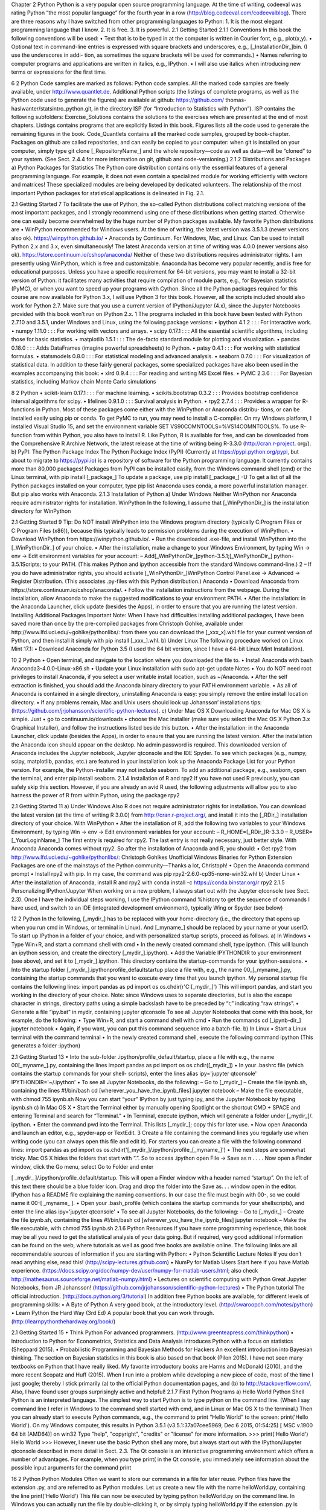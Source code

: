 Chapter 2
Python
Python is a very popular open source programming language. At the time of writing,
codeeval was rating Python “the most popular language” for the fourth year in a
row (http://blog.codeeval.com/codeevalblog). There are three reasons why I have
switched from other programming languages to Python:
1. It is the most elegant programming language that I know.
2. It is free.
3. It is powerful.
2.1 Getting Started
2.1.1 Conventions
In this book the following conventions will be used:
• Text that is to be typed in at the computer is written in Courier font, e.g.,
plot(x,y).
• Optional text in command-line entries is expressed with square brackets and
underscores, e.g., [_InstallationDir_]\bin. (I use the underscores in addi-
tion, as sometimes the square brackets will be used for commands.)
• Names referring to computer programs and applications are written in italics,
e.g., IPython.
• I will also use italics when introducing new terms or expressions for the first
time.

6 2 Python
Code samples are marked as follows:
Python code samples.
All the marked code samples are freely available, under http://www.quantlet.de.
Additional Python scripts (the listings of complete programs, as well as the
Python code used to generate the figures) are available at github: https://github.com/
thomas-haslwanter/statsintro_python.git, in the directory ISP (for “Introduction to
Statistics with Python”). ISP contains the following subfolders:
Exercise_Solutions contains the solutions to the exercises which are presented at
the end of most chapters.
Listings contains programs that are explicitly listed in this book.
Figures lists all the code used to generate the remaining figures in the book.
Code_Quantlets contains all the marked code samples, grouped by book-chapter.
Packages on github are called repositories, and can easily be copied to your
computer: when git is installed on your computer, simply type
git clone [_RepositoryName_]
and the whole repository—code as well as data—will be “cloned” to your system.
(See Sect. 2.4.4 for more information on git, github and code-versioning.)
2.1.2 Distributions and Packages
a) Python Packages for Statistics
The Python core distribution contains only the essential features of a general
programming language. For example, it does not even contain a specialized module
for working efficiently with vectors and matrices! These specialized modules are
being developed by dedicated volunteers. The relationship of the most important
Python packages for statistical applications is delineated in Fig. 2.1.

2.1 Getting Started 7
To facilitate the use of Python, the so-called Python distributions collect
matching versions of the most important packages, and I strongly recommend using
one of these distributions when getting started. Otherwise one can easily become
overwhelmed by the huge number of Python packages available. My favorite Python
distributions are
• WinPython recommended for Windows users. At the time of writing, the latest
version was 3.5.1.3 (newer versions also ok).
https://winpython.github.io/
• Anaconda by Continuum. For Windows, Mac, and Linux. Can be used to install
Python 2.x and 3.x, even simultaneously! The latest Anaconda version at time of
writing was 4.0.0 (newer versions also ok).
https://store.continuum.io/cshop/anaconda/
Neither of these two distributions requires administrator rights. I am presently
using WinPython, which is free and customizable. Anaconda has become very
popular recently, and is free for educational purposes.
Unless you have a specific requirement for 64-bit versions, you may want
to install a 32-bit version of Python: it facilitates many activities that require
compilation of module parts, e.g., for Bayesian statistics (PyMC), or when you want
to speed up your programs with Cython. Since all the Python packages required for
this course are now available for Python 3.x, I will use Python 3 for this book.
However, all the scripts included should also work for Python 2.7. Make sure that
you use a current version of IPython/Jupyter (4.x), since the Jupyter Notebooks
provided with this book won’t run on IPython 2.x. 1
The programs included in this book have been tested with Python 2.7.10 and
3.5.1, under Windows and Linux, using the following package versions:
• ipython 4.1.2 : : : For interactive work.
• numpy 1.11.0 : : : For working with vectors and arrays.
• scipy 0.17.1 : : : All the essential scientific algorithms, including those for basic
statistics.
• matplotlib 1.5.1 : : : The de-facto standard module for plotting and visualization.
• pandas 0.18.0 : : : Adds DataFrames (imagine powerful spreadsheets) to Python.
• patsy 0.4.1 : : : For working with statistical formulas.
• statsmodels 0.8.0 : : : For statistical modeling and advanced analysis.
• seaborn 0.7.0 : : : For visualization of statistical data.
In addition to these fairly general packages, some specialized packages have also
been used in the examples accompanying this book:
• xlrd 0.9.4 : : : For reading and writing MS Excel files.
• PyMC 2.3.6 : : : For Bayesian statistics, including Markov chain Monte Carlo
simulations

8 2 Python
• scikit-learn 0.17.1 : : : For machine learning.
• scikits.bootstrap 0.3.2 : : : Provides bootstrap confidence interval algorithms for
scipy.
• lifelines 0.9.1.0 : : : Survival analysis in Python.
• rpy2 2.7.4 : : : Provides a wrapper for R-functions in Python.
Most of these packages come either with the WinPython or Anaconda distribu-
tions, or can be installed easily using pip or conda. To get PyMC to run, you may
need to install a C-compiler. On my Windows platform, I installed Visual Studio 15,
and set the environment variable SET VS90COMNTOOLS=%VS14COMNTOOLS%.
To use R-function from within Python, you also have to install R. Like Python,
R is available for free, and can be downloaded from the Comprehensive R Archive
Network, the latest release at the time of writing being R-3.3.0 (http://cran.r-project.
org/).
b) PyPI: The Python Package Index
The Python Package Index (PyPI) (Currently at https://pypi.python.org/pypi, but
about to migrate to https://pypi.io) is a repository of software for the Python
programming language. It currently contains more than 80,000 packages!
Packages from PyPI can be installed easily, from the Windows command shell
(cmd) or the Linux terminal, with
pip install [_package_]
To update a package, use
pip install [_package_] -U
To get a list of all the Python packages installed on your computer, type
pip list
Anaconda uses conda, a more powerful installation manager. But pip also works
with Anaconda.
2.1.3 Installation of Python
a) Under Windows
Neither WinPython nor Anaconda require administrator rights for installation.
WinPython
In the following, I assume that [_WinPythonDir_] is the installation directory for
WinPython

2.1 Getting Started 9
Tip: Do NOT install WinPython into the Windows program directory (typically
C:\Program Files or C:\Program Files (x86)), because this typically leads to
permission problems during the execution of WinPython.
• Download WinPython from https://winpython.github.io/.
• Run the downloaded .exe-file, and install WinPython into the
[_WinPythonDir_] of your choice.
• After the installation, make a change to your Windows Environment,
by typing Win -> env -> Edit environment variables for your
account:
– Add[_WinPythonDir_]\python-3.5.1;[_WinPythonDir_]
\python-3.5.1\Scripts\; to your PATH. (This makes Python and ipython
accessible from the standard Windows command-line.) 2
– If you do have administrator rights, you should activate
[_WinPythonDir_]\WinPython Control Panel.exe ->
Advanced -> Register Distribution.
(This associates .py-files with this Python distribution.)
Anaconda
• Download Anaconda from https://store.continuum.io/cshop/anaconda/.
• Follow the installation instructions from the webpage. During the installation,
allow Anaconda to make the suggested modifications to your environment PATH.
• After the installation: in the Anaconda Launcher, click update (besides the
Apps), in order to ensure that you are running the latest version.
Installing Additional Packages
Important Note: When I have had difficulties installing additional packages, I
have been saved more than once by the pre-compiled packages from Christoph
Gohlke, available under http://www.lfd.uci.edu/~gohlke/pythonlibs/: from there you
can download the [_xxx_x].whl file for your current version of Python, and then
install it simply with pip install [_xxx_].whl.
b) Under Linux
The following procedure worked on Linux Mint 17.1:
• Download Anaconda for Python 3.5 (I used the 64 bit version, since I have a
64-bit Linux Mint Installation).

10 2 Python
• Open terminal, and navigate to the location where you downloaded the file to.
• Install Anaconda with bash Anaconda3-4.0.0-Linux-x86.sh
• Update your Linux installation with sudo apt-get update
Notes
• You do NOT need root privileges to install Anaconda, if you select a user writable
install location, such as ~/Anaconda.
• After the self extraction is finished, you should add the Anaconda binary
directory to your PATH environment variable.
• As all of Anaconda is contained in a single directory, uninstalling Anaconda is
easy: you simply remove the entire install location directory.
• If any problems remain, Mac and Unix users should look up Johansson’
installations tips:
(https://github.com/jrjohansson/scientific-python-lectures).
c) Under Mac OS X
Downloading Anaconda for Mac OS X is simple. Just
• go to continuum.io/downloads
• choose the Mac installer (make sure you select the Mac OS X Python 3.x
Graphical Installer), and follow the instructions listed beside this button.
• After the installation: in the Anaconda Launcher, click update (besides the
Apps), in order to ensure that you are running the latest version.
After the installation the Anaconda icon should appear on the desktop. No admin
password is required. This downloaded version of Anaconda includes the Jupyter
notebook, Jupyter qtconsole and the IDE Spyder.
To see which packages (e.g., numpy, scipy, matplotlib, pandas, etc.) are featured
in your installation look up the Anaconda Package List for your Python version.
For example, the Python-installer may not include seaborn. To add an additional
package, e.g., seaborn, open the terminal, and enter pip install seaborn.
2.1.4 Installation of R and rpy2
If you have not used R previously, you can safely skip this section. However, if you
are already an avid R used, the following adjustments will allow you to also harness
the power of R from within Python, using the package rpy2

2.1 Getting Started 11
a) Under Windows
Also R does not require administrator rights for installation. You can download the
latest version (at the time of writing R 3.0.0) from http://cran.r-project.org/, and
install it into the [_RDir_] installation directory of your choice.
With WinPython
• After the installation of R, add the following two variables to your Windows
Environment, by typing
Win -> env -> Edit environment variables for your account:
– R_HOME=[_RDir_]\R-3.3.0
– R_USER=[_YourLoginName_]
The first entry is required for rpy2. The last entry is not really necessary, just
better style.
With Anaconda
Anaconda comes without rpy2. So after the installation of Anaconda and R, you
should:
• Get rpy2 from http://www.lfd.uci.edu/~gohlke/pythonlibs/: Christoph Gohlkes
Unofficial Windows Binaries for Python Extension Packages are one of the
mainstays of the Python community—Thanks a lot, Christoph!
• Open the Anaconda command prompt
• Install rpy2 with pip. In my case, the command was
pip rpy2-2.6.0-cp35-none-win32.whl
b) Under Linux
• After the installation of Anaconda, install R and rpy2 with
conda install -c https://conda.binstar.org/r rpy2
2.1.5 Personalizing IPython/Jupyter
When working on a new problem, I always start out with the Jupyter qtconsole (see
Sect. 2.3). Once I have the individual steps working, I use the IPython command
%history to get the sequence of commands I have used, and switch to an IDE
(integrated development environment), typically Wing or Spyder (see below)

12 2 Python
In the following, [_mydir_] has to be replaced with your home-directory (i.e.,
the directory that opens up when you run cmd in Windows, or terminal in Linux).
And [_myname_] should be replaced by your name or your userID.
To start up IPython in a folder of your choice, and with personalized startup
scripts, proceed as follows.
a) In Windows
• Type Win+R, and start a command shell with cmd
• In the newly created command shell, type ipython. (This will launch an ipython
session, and create the directory [_mydir_]\.ipython).
• Add the Variable IPYTHONDIR to your environment (see above), and set it to
[_mydir_]\.ipython. This directory contains the startup-commands for your
ipython-sessions.
• Into the startup folder [_mydir_].ipython\profile_default\startup
place a file with, e.g., the name 00_[_myname_].py, containing the startup
commands that you want to execute every time that you launch ipython. My
personal startup file contains the following lines:
import pandas as pd
import os
os.chdir(r'C:\[_mydir_]')
This will import pandas, and start you working in the directory of your choice.
Note: since Windows uses \ to separate directories, but \ is also the escape
character in strings, directory paths using a simple backslash have to be preceded
by “r,” indicating “raw strings”.
• Generate a file “ipy.bat” in mydir, containing
jupyter qtconsole
To see all Jupyter Notebooks that come with this book, for example, do the
following:
• Type Win+R, and start a command shell with cmd
• Run the commands
cd [_ipynb-dir_]
jupyter notebook
• Again, if you want, you can put this command sequence into a batch-file.
b) In Linux
• Start a Linux terminal with the command terminal
• In the newly created command shell, execute the following command
ipython
(This generates a folder :ipython)

2.1 Getting Started 13
• Into the sub-folder .ipython/profile_default/startup, place a file with
e.g., the name 00[_myname_].py, containing the lines
import pandas as pd
import os
os.chdir([_mydir_])
• In your .bashrc file (which contains the startup commands for your shell-
scripts), enter the lines
alias ipy='jupyter qtconsole'
IPYTHONDIR='~/.ipython'
• To see all Jupyter Notebooks, do the following:
– Go to [_mydir_]
– Create the file ipynb.sh, containing the lines
#!/bin/bash
cd [wherever_you_have_the_ipynb_files]
jupyter notebook
– Make the file executable, with chmod 755 ipynb.sh
Now you can start “your” IPython by just typing ipy, and the Jupyter Notebook
by typing ipynb.sh
c) In Mac OS X
• Start the Terminal either by manually opening Spotlight or the shortcut
CMD + SPACE and entering Terminal and search for “Terminal.”
• In Terminal, execute ipython, which will generate a folder under [_mydir_]/.
ipython.
• Enter the command pwd into the Terminal. This lists [_mydir_]; copy this for
later use.
• Now open Anaconda and launch an editor, e.g., spyder-app or TextEdit. 3
Create a file containing the command lines you regularly use when writing code
(you can always open this file and edit it). For starters you can create a file with
the following command lines:
import pandas as pd
import os
os.chdir('[_mydir_]/.ipython/profile_[_myname_]')
• The next steps are somewhat tricky. Mac OS X hides the folders that start with
“.”. So to access .ipython open File -> Save as n . . . . Now open a Finder
window, click the Go menu, select Go to Folder and enter

[ _mydir_ ]/.ipython/profile_default/startup. This will open a Finder
window with a header named “startup”. On the left of this text there should be
a blue folder icon. Drag and drop the folder into the Save as. . . window open
in the editor. IPython has a README file explaining the naming conventions. In
our case the file must begin with 00-, so we could name it 00-[ _myname_ ].
• Open your .bash_profile (which contains the startup commands for your
shellscripts), and enter the line
alias ipy='jupyter qtconsole'
• To see all Jupyter Notebooks, do the following:
– Go to [_mydir_]
– Create the file ipynb.sh, containing the lines
#!/bin/bash
cd [wherever_you_have_the_ipynb_files]
jupyter notebook
– Make the file executable, with chmod 755 ipynb.sh
2.1.6 Python Resources
If you have some programming experience, this book may be all you need to get
the statistical analysis of your data going. But if required, very good additional
information can be found on the web, where tutorials as well as good free books are
available online. The following links are all recommendable sources of information
if you are starting with Python:
• Python Scientific Lecture Notes If you don’t read anything else, read this!
(http://scipy-lectures.github.com)
• NumPy for Matlab Users Start here if you have Matlab experience.
(https://docs.scipy.org/doc/numpy-dev/user/numpy-for-matlab-users.html; also
check http://mathesaurus.sourceforge.net/matlab-numpy.html)
• Lectures on scientific computing with Python Great Jupyter Notebooks, from JR
Johansson!
(https://github.com/jrjohansson/scientific-python-lectures)
• The Python tutorial The official introduction.
(http://docs.python.org/3/tutorial)
In addition free Python books are available, for different levels of programming
skills:
• A Byte of Python A very good book, at the introductory level.
(http://swaroopch.com/notes/python)
• Learn Python the Hard Way (3rd Ed) A popular book that you can work through.
(http://learnpythonthehardway.org/book/)

2.1 Getting Started 15
• Think Python For advanced programmers.
(http://www.greenteapress.com/thinkpython)
• Introduction to Python for Econometrics, Statistics and Data Analysis Introduces
Python with a focus on statistics (Sheppard 2015).
• Probabilistic Programming and Bayesian Methods for Hackers An excellent
introduction into Bayesian thinking. The section on Bayesian statistics in this
book is also based on that book (Pilon 2015).
I have not seen many textbooks on Python that I have really liked. My favorite
introductory books are Harms and McDonald (2010), and the more recent Scopatz
and Huff (2015).
When I run into a problem while developing a new piece of code, most
of the time I just google; thereby I stick primarily (a) to the official Python
documentation pages, and (b) to http://stackoverflow.com/. Also, I have found user
groups surprisingly active and helpful!
2.1.7 First Python Programs
a) Hello World
Python Shell
Python is an interpreted language. The simplest way to start Python is to type
python on the command line. (When I say command line I refer in Windows to
the command shell started with cmd, and in Linux or Mac OS X to the terminal.)
Then you can already start to execute Python commands, e.g., the command to print
“Hello World” to the screen: print('Hello World'). On my Windows computer,
this results in
Python 3.5.1 (v3.5.1:37a07cee5969, Dec 6 2015, 01:54:25) [
MSC v.1900 64 bit (AMD64)] on win32
Type "help", "copyright", "credits" or "license" for more
information.
>>> print('Hello World')
Hello World
>>>
However, I never use the basic Python shell any more, but always start out with
the IPython/Jupyter qtconsole described in more detail in Sect. 2.3. The Qt console
is an interactive programming environment which offers a number of advantages.
For example, when you type print( in the Qt console, you immediately see
information about the possible input arguments for the command print

16 2 Python
Python Modules
Often we want to store our commands in a file for later reuse. Python files have the
extension .py, and are referred to as Python modules. Let us create a new file with
the name helloWorld.py, containing the line
print('Hello World')
This file can now be executed by typing python helloWorld.py on the
command line.
In Windows you can actually run the file by double-clicking it, or by simply
typing helloWorld.py if the extension .py is associated with the Python program
installed on your computer. In Linux and Mac OS X the procedure is slightly more
involved. There, the file needs to contain an additional first line specifying the path
to the Python installation.
#! \usr\bin\python
print('Hello World')
On these two systems, you also have to make the file executable, by typing
chmod +x helloWorld.py, before you can run it with helloWorld.py.
b) SquareMe
To increase the level of complexity, let us write a Python module which prints out
the square of the numbers from zero to five. We call the file squareMe.py, and it
contains the following lines
Listing 2.1 squareMe.py
1 # This file shows the square of the numbers from 0 to 5.
2
3 def squared(x):
4 return x**2
5
6 for ii in range(6):
7 print(ii, squared(ii))
8
9 print('Done')

2.2 Python Data Structures 17
Let me explain what happens in this file, line-by-line:
1 The first line starts with “#”, indicating a comment-line.
3–4 These two lines define the function squared, which takes the variable x as
input, and returns the square (x**2) of this variable.
Note: The range of the function is defined by the indentation! This is a
feature loved by many Python programmers, but often found confusing by
newcomers. Here the last indented line is line 4, which ends the function
definition.
6–7 Here the program loops over the first 6 numbers. Also the range of the for-
loop is defined by the indentation of the code.
In line 7, each number and its corresponding square are printed to the output.
9 This command is not indented, and therefore is executed after the for-loop
has ended.
Notes
• Since Python starts at 0, the loop in line 6 includes the numbers from 0 to 5.
• In contrast to some other languages Python distinguishes the syntax for function
calls from the syntax for addressing elements of an array etc: function calls, as
in line 7, are indicated with round brackets ( ... ); and individual elements of
arrays or vectors are addressed by square brackets [ ... ].
2.2 Python Data Structures
2.2.1 Python Datatypes
Python offers a number of powerful data structures, and it pays off to make yourself
familiar with them. One can use
• Tuples to group objects of different types.
• Lists to group objects of the same types.
• Arrays to work with numerical data. (Python also offers the data type matrix.
However, it is recommended to use arrays, since many numerical and scientific
functions will not accept input data in matrix format.)
• Dictionaries for named, structured data sets.
• DataFrames for statistical data analysis.
Tuple ( ) A collection of different things. Tuples are “immutable”, i.e., they
cannot be modified after creation.
In [1]: import numpy as np
In [2]: myTuple = ('abc', np.arange(0,3,0.2), 2.5)
In [3]: myTuple[2]
Out[3]: 2.5

18 2 Python
List [] Lists are “mutable”, i.e., their elements can be modified. Therefore lists
are typically used to collect items of the same type (numbers, strings, : : :). Note
that “+” concatenates lists.
In [4]: myList = ['abc', 'def', 'ghij']
In [5]: myList.append('klm')
In [6]: myList
Out[6]: ['abc', 'def', 'ghij', 'klm']
In [7]: myList2 = [1,2,3]
In [8]: myList3 = [4,5,6]
In [9]: myList2 + myList3
Out[9]: [1, 2, 3, 4, 5, 6]
Array [] vectors and matrices, for numerical data manipulation. Defined in
numpy. Note that vectors and 1-d arrays are different: vectors CANNOT be
transposed! With arrays, “+” adds the corresponding elements; and the array-
method .dot performs a scalar multiplication of two arrays. (From Python 3.5
onward, this can also be achieved with the “@” operator.).
In [10]: myArray2 = np.array(myList2)
In [11]: myArray3 = np.array(myList3)
In [12]: myArray2 + myArray3
Out[12]: array([5, 7, 9])
In [13]: myArray2.dot(myArray3)
Out[13]: 32
Dictionary { } Dictionaries are unordered (key/value) collections of content,
where the content is addressed as dict['key']. Dictionaries can be created with
the command dict, or by using curly brackets {...}:
In [14]: myDict = dict(one=1, two=2, info='some information')
In [15]: myDict2 = {'ten':1, 'twenty':20,
'info':'more information'}
In [16]: myDict['info']
Out[16]: 'some information'
In [17]: myDict.keys()
Out[17]: dict_keys(['one', 'info', 'two'])
DataFrame Data structure optimized for working with named, statistical data.
Defined in pandas. (See Sect. 2.5.)

2.2 Python Data Structures 19
2.2.2 Indexing and Slicing
The rules for addressing individual elements in Python lists or tuples or in numpy
arrays are pretty simple really, and have been nicely summarized by Greg Hewgill
on stackoverflow4 :
a[start:end] # items start through end-1
a[start:] # items start through the rest of the array
a[:end] # items from the beginning through end-1
a[:] # a copy of the whole array
There is also the step value, which can be used with any of the above:
a[start:end:step] # start through not past end, by step
The key points to remember are that indexing starts at 0, not at 1; and that
the :end value represents the first value that is not in the selected slice. So, the
difference between end and start is the number of elements selected (if step is 1,
the default).
The other feature is that start or end may be a negative number, which means
it counts from the end of the array instead of the beginning. So:
a[-1] # last item in the array
a[-2:] # last two items in the array
a[:-2] # everything except the last two items
As a result, a[:5] gives you the first five elements (Hello in Fig. 2.2), and a[-5:]
the last five elements (World).
2.2.3 Vectors and Arrays
numpy is the Python module that makes working with numbers efficient. It is
commonly imported with
import numpy as np
Fig. 2.2 Indexing starts at 0, and slicing does not include the last valu

20 2 Python
By default, it produces vectors. The commands most frequently used to generate
numbers are:
np.zeros generates zeros. Note that it takes only one(!) input. If you
want to generate a matrix of zeroes, this input has to be a
tuple, containing the number of rows/columns!
In [1]: import numpy as np
In [2]: np.zeros(3)
Out[2]: array([ 0., 0., 0.])
In [3]: np.zeros( (2,3) )
Out[3]: array([[ 0., 0., 0.],
[ 0., 0., 0.]])
np.ones generates ones.
np.random.randn generates normally distributed numbers, with a mean of 0 and
a standard deviation of 1.
np.arange generates a range of numbers. Parameters can be
start, end, steppingInterval. Note that the end-value
is excluded! While this can sometimes be a bit awkward, it
has the advantage that consecutive sequences can be easily
generated, without any overlap, and without missing any data
points:
In [4]: np.arange(3)
Out[4]: array([0, 1, 2])
In [5]: np.arange(1,3,0.5)
Out[5]: array([ 1. , 1.5, 2. , 2.5])
In [6]: xLow = np.arange(0,3,0.5)
In [7]: xHigh = np.arange(3,5,0.5)
In [8]: xLow
Out[8]: array([ 0., 0.5, 1., 1.5, 2., 2.5])
In [9]: xHigh
Out[9]: array([ 3., 3.5, 4., 4.5])
np.linspace generates linearly spaced numbers.
In [10]: np.linspace(0,10,6)
Out[10]: array([ 0., 2., 4., 6., 8., 10.])

2.3 IPython/Jupyter: An Interactive Programming Environment 21
np.array generates a numpy array from given numerical data.
In [11]: np.array([[1,2], [3,4]])
Out[11]: array([ [1, 2],
[3, 4] ])
There are a few points that are peculiar to Python, and that are worth noting:
• Matrices are simply “lists of lists”. Therefore the first element of a matrix gives
you the first row:
In [12]: Amat = np.array([ [1, 2],
[3, 4] ])
In [13]: Amat[0]
Out[13]: array([1, 2])
• A vector is not the same as a one-dimensional matrix! This is one of the few
really un-intuitive features of Python, and can lead to mistakes that are hard to
find. For example, vectors cannot be transposed, but matrices can.
In [14]: x = np.arange(3)
In [15]: Amat = np.array([ [1,2], [3,4] ])
In [16]: x.T == x
Out[16]: array([ True, True, True], dtype=bool)
In [17]: Amat.T == Amat
Out[17]: array([[ True, False],
[False, True]], dtype=bool)
2.3 IPython/Jupyter: An Interactive Programming
Environment
A good workflow for source code development can make a very big difference
for coding efficiency. For me, the most efficient way to write new code is as
follows: I first get the individual steps worked out interactively in IPython (http://
ipython.org/). IPython provides a programming environment that is optimized for
interactive computing with Python, similar to the command-line in Matlab. It comes
with a command history, interactive data visualization, command completion,
and lots of features that make it quick and easy to try out code. When the
pylab mode is activated with %pylab inline, IPython automatically loads numpy
and matplotlib.pyplot (which is the package used for generating plots) into
the active workspace, and provides a very convenient, Matlab-like programming
environment. The optional argument inline directs plots into the current qtcon-
sole/notebook.

22 2 Python
IPython uses Jupyter to provide different interface options, my favorite being the
qtconsole:
jupyter qtconsole
A very helpful addition is the browser-based notebook, with support for code,
text, mathematical expressions, inline plots and other rich media.
jupyter notebook
Note that many of the examples that come with this book are also available
as Jupyter Notebooks, which are available at github: https://github.com/thomas-
haslwanter/statsintro_python.git.
2.3.1 First Session with the Qt Console
An important aspect of statistical data analysis is the interactive, visual inspection
of the data. Therefore I strongly recommend to start the data analysis in the ipython
qtonsole.
For maximum flexibility, I start my IPython sessions from the command-line,
with the command jupyter qtconsole. (Under WinPython: if you have problems
starting IPython from the cmd console, use the WinPython Command Prompt
instead—it is nothing else but a command terminal with the environment variables
set such that Python is readily found.)
To get started with Python and IPython, let me go step-by-step through the
IPython session in Fig. 2.3:
• IPython starts out listing the version of IPython and Python that are used, and
showing the most important help calls.
• In [1]: The first command %pylab inline loads numpy and matplotlib into the
current workspace, and directs matplotlib to show plots “inline”.
To understand what is happening here requires a short detour into the structure
of scientific Python.
Figure 2.1 shows the connection of the most important Python packages that
are used in this book. Python itself is an interpretative programming language,
with no optimization for working with vectors or matrices, or for producing
plots. Packages which extend the abilities of Python must be loaded explicitly.
The most important package for scientific applications is numpy , which makes
working with vectors and matrices fast and efficient, and matplotlib, which is
the most common package used for producing graphical output. scipy contains
important scientific algorithms. For the statistical data analysis, scipy.stats
contains the majority of the algorithms that will be used in this book. pandas
is a more recent addition, which has become widely adopted for statistical
data analysis. It provides DataFrames, which are labeled, two-dimensional data
structures, making work with data more intuitive. seaborn extends the plotting

2.3 IPython/Jupyter: An Interactive Programming Environment 23
Fig. 2.3 Sample session in the Jupyter QtConsole
abilities of matplotlib, with a focus on statistical graphs. And statsmodels
contains many modules for statistical modeling, and for advanced statistical
analysis. Both seaborn and statsmodels make use of pandas DataFrames.
IPython provides the tools for interactive data analysis. It lets you quickly dis-
play graphs and change directories, explore the workspace, provides a command
history etc. The ideas and base structure of IPython have been so successful that

24 2 Python
the front end has been turned into a project of its own, Jupyter, which is now also
used by other languages like Julia, R, and Ruby.
• In [2]: The command t = r_[0:10:0.1] is a shorthand version for
t = arange(0, 10, 0.1), and generates a vector from 0 to 10, with a step
size of 0.1. r_ (and arange) are commands in the numpy package. (r_ generates
row vectors, and c_ is the corresponding numpy command to generate column
vectors.) However, since numpy has already been imported into the current
workspace by %pylab inline, we can use these commands right away.
• In [4]: Since t is a vector, and sin is a function from numpy, the sine-value is
calculated automatically for each value of t.
• In [5]: In Python scripts, changes of the current folder have to be performed
with os.chdir(). However, tasks common with interactive computing, such
as directory changes (%cd), bookmarks for directories (%bookmark), inspection
of the workspace (%who and %whos), etc., are implemented as “IPython magic
functions”. If no Python variable with the same name exists, the “%” sign can be
left away, as here.
• In [6]: Since we have started out with the command %pylab inline, IPython
generates plots in the Jupyter QtConsole, as shown in Fig. 2.3. To enter multi-line
commands in IPython, one can use CTRL+Enter for additional command lines,
indicated in the terminal by .... (The command sequence gets executed after the
next empty line.)
Note that also generating graphics files is very simple: here I generate the PNG-
file “Sinewave.png”, with a resolution of 200 dots-per-inch.
I have mentioned above that matplotlib handles the graphics output. In the
Jupyter QtConsole, you can switch between inline graphs and output into an
external graphics-window with %matplotlib inline and %matplotlib qt4
(see Fig. 2.4). (Depending on your version of Python, you may have to replace
%matplotlib qt4 with %matplotlib tk.) An external graphics window allows
to zoom and pan in the figure, get the cursor position (which can help to find
outliers), and get interactive input with the command ginput. matplotlib’s plotting
commands closely follow the Matlab conventions.
2.3.2 Notebook and rpy2
Many of the code samples accompanying this book are also available as Jupyter
Notebooks, and can be downloaded from https://github.com/thomas-haslwanter/
statsintro_python.git. Therefore the concept of Notebooks and their integration with
the R-language are briefly presented here

2.3 IPython/Jupyter: An Interactive Programming Environment 25
Fig. 2.4 Graphical output window, using the Qt-framework. This allows you to pan, zoom, and
get interactive input
a) The Notebook
Since approximately 2013 the IPython Notebook has become a very popular way to
share research and results in the Python community. In 2015 the development of the
interface has become its own project, called Jupyter, since the notebook can be used
not only with Python language, but also with Julia, R, and 40 other programming
languages. The notebook is a browser based interface, which is especially well
suited for teaching and for documentation. It allows to combine a structured layout,
equations in the popular LaTeX format, and images, and can include resulting
graphs and videos, as well as the output from Python commands (see Fig. 2.5).
b) rpy2
While Python is my preferred programming language, the world of advanced
statistics is clearly dominated by R. Like Python, R is completely free and has a
very active user community. While Python is a general programming language, R
is optimized for the interactive work with statistical data. Many users swear that
ggplot provides the best-looking graphs for statistical data.
To combine the best of both worlds, the package rpy2 provides a way to transfer
data from Python into R, execute commands in R, and transfer the results back into
Python. In the Jupyter Notebook, with rpy2 even R graphics can be fully utilized
(see Fig. 2.6)!

26 2 Python
Fig. 2.5 The Jupyter Notebook makes it easy to share research, formulas, and results
2.3.3 IPython Tips
1. Use IPython in the Jupyter QtConsole, and customize your startup as described
in Sect. 2.1.5: it will save you time in the long run!
2. For help on e.g., plot, use help(plot) or plot?. With one question mark the
help gets displayed, with two question marks (e.g., plot??) also the source code
is shown.
3. Check out the help tips displayed at the start of IPython.
4. Use TAB-completion, for file- and directory names, variable names, AND for
commands.
5. To switch between inline and external graphs, use %matplotlib inline and
%matplotlib qt4.
6. By default, IPython displays data with a very high precision. For a more concise
display, use %precision 3.
7. You can use edit [_fileName_] to edit files in the local directory, and
%run [_fileName_] to execute Python scripts in your current workspace.

2.4 Developing Python Programs 27
Fig. 2.6 The output from
R-commands is not working
properly yet, and has been
“hacked” here. However, this
issue should be resolved soon
2.4 Developing Python Programs
2.4.1 Converting Interactive Commands into a Python
Program
IPython is very helpful in working out the command syntax and sequence. The next
step is to turn these commands into a Python program with comments, that can be
run from the command-line. This section introduces a fairly large number of Python
conventions and syntax.
An efficient way to turn IPython commands into a function is to
• first obtain the command history with the command %hist or %history.

28 2 Python
• copy the history into a good IDE (integrated development environment): I either
use Wing (my clear favorite Python IDE, although it is commercial; see Fig. 2.7)
or Spyder (which is good and free; see Fig. 2.8). PyCharm is another IDE with a
good debugger, and with very good vim-emulation.
• turn it into a working Python program by adding the relevant package informa-
tion, etc.
Converting the commands from the interactive session in Fig. 2.3 into a program,
we get
Listing 2.2 L2_4_pythonScript.py
1 '''
2 Short demonstration of a Python script.
3
4 author: Thomas Haslwanter
5 date: May-2015
6 ver: 1.0
7 '''
8
9 # Import standard packages
10 import numpy as np
11 import matplotlib.pyplot as plt
12
13 # Generate the time-values
14 t = np.r_[0:10:0.1]
15
16 # Set the frequency, and calculate the sine-value
17 freq = 0.5
18 x = np.sin(2*np.pi*freq*t)
19
20 # Plot the data
21 plt.plot(t,x)
22
23 # Format the plot
24 plt.xlabel('Time[sec]')
25 plt.ylabel('Values')
26
27 # Generate a figure, one directory up
28 plt.savefig(r'..\Sinewave.png', dpi=200)
29
30 # Put it on the screen
31 plt.show()
The following modifications were made from the IPython history:
• The commands were put into a files with the extension “.py”, a so-called Python
module.
• 1–7: It is common style to precede a Python module with a header block. Multi-
line comments are given between triple inverted commas ''' [_ xxx _] '''.
The first comment block describing the module should also contain information
about author, date, and version number.

30 2 Python
• 9: Single-line comments use “#”.
• 10–11: The required Python packages have to be imported explicitly. (In IPython,
this is done for numpy and matplotlib.pyplot by the command %pylab.) It is
customary to import numpy as np, and matplotlib.pyplot, the matplotlib module
containing all the plotting commands, as plt.
• 14 etc: The numpy command r_ has to be addressed through the corresponding
package name, i.e., np.r_. (In IPython, %pylab took care of that.)
• 18: Note that also “pi” is in numpy, so np.pi is needed!
• 21 etc: All the plotting commands are in the package plt.
• 28: Care has to be taken with backslashes in pathnames: in Windows, directories
in path-names are separated by "\", which is also used as the escape-character in
strings. To take "\" literally, a string has to be preceded by “r” (for “r”aw string),
e.g., r'C:\Users\Peter' instead of 'C:\\Users\\Peter'.
• 34: While IPython automatically shows graphical output, Python programs don’t
show the output until this is explicitly requested by plt.show(). The idea behind
this is to optimize the program speed, only showing the graphical output when
required. The output looks the same as in Fig. 2.4.
2.4.2 Functions, Modules, and Packages
Python has three different levels of modularization:
Function A function is defined by the keyword def, and can be defined anywhere
in Python. It returns the object in the return statement, typically at the
end of the function.
Modules A module is a file with the extension “.py”. Modules can contain
function and variable definitions, as well as valid Python statements.
Packages A package is a folder containing multiple Python modules, and must
have a file named __init__.py. For example, numpy is a Python
package. Since packages are mainly important for grouping a larger
number of modules, they won’t be discussed in this book.
a) Functions
The following example shows how functions can be defined and used.
Listing 2.3 L2_4_pythonFunction.py
1 '''Demonstration of a Python Function
2
3 author: thomas haslwanter, date: May-2015
4 '''
5
6 # Import standard packages
7 import numpy as np

2.4 Developing Python Programs 31
9 def incomeAndExpenses(data):
10 '''Find the sum of the positive numbers, and the sum of
the negative ones.'''
11 income = np.sum(data[data>0])
12 expenses = np.sum(data[data<0])
13
14 return (income, expenses)
15
16 if __name__=='__main__':
17 testData = np.array([-5, 12, 3, -6, -4, 8])
18
19 # If only real banks would be so nice ;)
20 if testData[0] < 0:
21 print('Your first transaction was a loss, and will be
dropped.')
22 testData = np.delete(testData, 0)
23 else:
24 print('Congratulations: Your first transaction was a
gain!')
25
26 (myIncome, myExpenses) = incomeAndExpenses(testData)
27 print('You have earned {0:5.2f} EUR, and spent {1:5.2f}
EUR.'.format(myIncome, -myExpenses))
• 1–4: Comment header.
• 6: Since numpy will be required in that module, it has to be imported. To reduce
the writing to a minimum, it is conventionally called np.
• 9/10: Function definition, and a comment describing the function. Note that in
Python the function block is defined by the indentation, not by any brackets
or end statements! This is a feature that irritates many Python novices, but
really helps to keep code clear and nicely formatted. Important: Python makes
a difference between a tab and the equivalent amount of spaces. This can lead
to errors which are really hard to detect, so use a good IDE that automatically
converts tabs to spaces!
• 11:
– The sum command is taken from numpy, so it has to be preceded by .np.
– In Python, function arguments are indicated by round brackets (...), whereas
elements of lists, tuples, vectors, and arrays are indicated by square brackets
[...].
– In numpy you can select elements of an array either with an index (see line
20), or with a boolean array (line 11).
• 14: Python also uses round brackets to form groups of elements, the so-called
tuples. And the return statement does the obvious things: it returns elements
from a function.
• 16: Here quite a few new aspects of Python come together:
– Just like function definitions, if-loops or for-loops use indentation to define
their context

32 2 Python
– Python conventionally uses underscores (_) to indicate private variables,
which are not used for typical programming tasks.
– Here we check the variable with the name __name__, which is denoting
the context of a module evaluation. If the module is run as a Python script,
__name__ is set to __main__. But if a module is imported, it is set to the name
of the importing module. This way it is possible to add code to a function that
is only used when the module is executed, but not when the functions in this
module are imported by other modules (see below).
• 17: Definition of a numpy array.
• 26: The two elements returned as a tuple from the function incomeAndExpenses
can be immediately assigned to two different Python objects
(myIncome, myExpenses).
• 27: While there are different ways to produce formatted strings, this is probably
the most elegant one: curly brackets { ... } indicate values that will be
inserted, and can also contain formatting statements. The corresponding values
are then passed into the string by the method format, e.g., print('The value
of pi is {0}'.format(np.py)).
b) Modules
To execute the module pythonFunction.py from the command-line, type
python pythonFunction.py. In Windows, if the extension “.py” is associated
with the Python program, it suffices to double-click the module, or to type
pythonFunction.py on the command-line. In WinPython the association of the
extension “.py” with the Python function is set by the WinPython Control Panel.exe,
by the command Register Distribution : : : in the menu Advanced.
To run a module in IPython, use the magic function %run:
In [56]: %run pythonFunction
Your first transaction was a loss, and will be dropped.
You have earned 23.00 EUR, and spent 10.00 EUR.
Note that you either have to be in the directory where the function is defined, or
you have to give the full pathname.
If you want to use a function or variable that is defined in a different module,
you have to import that module. This can be done in three different ways. For the
following example, assume that the other module is called newModule.py, and the
function that we want from there newFunction.
• import newModule: The function can then be accessed with
newModule.newFunction().
• from newModule import newFunction: In this case, the function can be
called directly newFunction().
• from newModule import *: This imports all variables and functions from
newModule into the current workspace; again, the function can be called directly

2.4 Developing Python Programs 33
with newFunction(). However, use of this syntax is discouraged as it clutters
up the current workspace.
If you import a module multiple times, Python recognizes that the module is
already known, and skips later imports. If you want to override this, and explicitly
want to re-import a module that has changed, you have to use the command reload
from the package importlib:
from importlib import reload
reload(pythonFunction)
Python 2.x: reload does NOT need to be imported from importlib, but is
available as a core module.
The next example shows you how to import functions from one module into
another module:
Listing 2.4 L2_4_pythonImport.py
1 '''Demonstration of importing a Python module
2
3 author: ThH, date: May-2015'''
4
5 # Import standard packages
6 import numpy as np
7
8 # additional packages: this imports the function defined
above
9 import L2_4_pythonFunction
10
11 # Generate test-data
12 testData = np.arange(-5, 10)
13
14 # Use a function from the imported module
15 out = L2_4_pythonFunction.incomeAndExpenses(testData)
16
17 # Show some results
18 print('You have earned {0:5.2f} EUR, and spent {1:5.2f} EUR.'
.format(out[0], -out[1]))
• 9: Here the module pythonFunction (that we have just discussed above) is
imported. Note that the code in the section if __name__ == '__main__' in
pythonFunction.py is NOT executed when the module is imported!
• 15: To access the function incomeAndExpenses from the module
pythonFunction, module- and function-name have to be given:
incomeAndExpenses.pythonFunction(...)

34 2 Python
2.4.3 Python Tips
1. Stick to the standard conventions.
• Every function should have a documentation string on the line below the
function definition.
• Packages should be imported with their commonly used names:
import numpy as np
import matplotlib.pyplot as plt
import scipy as sp
import pandas as pd
import seaborn as sns
2. To get the current directory, use os.path.abspath(os.curdir). And in Python
modules a change of directories can NOT be executed with cd (as in IPython),
but instead requires the command os.chdir(...).
3. Everything in Python is an object: to find out about “obj”, use type(obj) and
dir(obj).
4. Learn to use the debugger. Personally, I always use the debugger from the IDE,
and rarely resort to the built-in debugger pdb.
5. Know lists, tuples, and dictionaries; also, know about numpy arrays and pandas
DataFrames.
6. Use functions a lot, and understand the if __name__=='__main__': construct.
7. If you have all your personal functions in the directory mydir, you can add this
directory to your PYTHONPATH with the command
import sys
sys.path.append('mydir')
8. If you are using non-ASCII characters, such as the German \"{o}\"{a}\"{u}{\ss}
or the French \`{e}\'{e}, you have to let Python know, by adding
# -*- coding: utf-8 -*-
in the first or second line of your Python module. This has to be done, even if
the non-ASCII characters only appear in the comments! This requirement arises
from the fact that Python will default to ASCII as standard encoding if no other
encoding hints are given.
2.4.4 Code Versioning
Computer programs rarely come out perfect at the first try. Typically they are
developed iteratively, by successively eliminating the known errors. Version control
programs, also known as revision control programs, allow tracking only the
modifications, and storing previous versions of the program under development.
If the latest changes cause a new problem, it is then easy to compare them to earlier
versions, and to restore the program to a previous state

2.5 Pandas: Data Structures for Statistics 35
I have been working with a number of version control programs, and git is the
first one I am really happy with. git is a version control program, and github is a
central source code repository. If you are developing computer software, I strongly
recommend the use of git. It can be used locally, with very little overhead. And it
can also be used to maintain and manage a remote backup copy of the programs.
While the real power of git lies in its features for collaboration, I have been very
happy with it for my own data and software. An introduction to git goes beyond the
scope of this book, but a very good instruction is available under https://git-scm.
com/. Good, short, and simple starting instructions—in many languages—can be
found at http://rogerdudler.github.io/git-guide/.
I am mostly working under Windows, and tortoisegit (https://tortoisegit.org/)
provides a very useful Windows shell interface for git. For example, in order to clone
a repository from github to a computer where tortoisegit is installed, simply right-
click in the folder on your computer where you want the repository to be installed,
select Git Clone ..., and enter the repository name—and the whole repository
will be cloned there. Done!
github (https://github.com/) is an online project using git, and the place where
the source code for the majority of Python packages is hosted.
2.5 Pandas: Data Structures for Statistics
pandas is a widely used Python package which has been contributed by Wes
McKinney. It provides data structures suitable for statistical analysis, and adds
functions that facilitate data input, data organization, and data manipulation. It is
common to import pandas as pd, which reduces the typing a bit (http://pandas.
pydata.org/).
A good introduction to pandas has been written by Olson (2012).
2.5.1 Data Handling
a) Common Procedures
In statistical data analysis, labeled data structures have turned out to be immensely
useful. To handle labeled data in Python, pandas introduces the so-called
DataFrame objects. A DataFrame is a two-dimensional labeled data structure
with columns of potentially different types. You can think of it like a spreadsheet or
SQL table. DataFrames are the most commonly used pandas objects

36 2 Python
Let me start with a specific example, by creating a DataFrame with three
columns, called “Time,” “x,” and “y”:
import numpy as np
import pandas as pd
t = np.arange(0,10,0.1)
x = np.sin(t)
y = np.cos(t)
df = pd.DataFrame({'Time':t, 'x':x, 'y':y})
In pandas, rows are addressed through indices and columns through their name.
To address the first column only, you have two options:
df.Time
df['Time']
If you want to extract two columns at the same time, ask for several variables in
a list:
data = df[['Time', 'y']]
To display the first or last rows, use
data.head()
data.tail()
To extract the six rows from 5 to 10, use
data[4:10]
as 10 ␂ 4 D 6. (I know, the array indexing takes some time to get used to. Just
keep in mind that Python addresses the locations between entries, not the entries,
and that it starts at 0!)
The handling of DataFrames is somewhat different from the handling of numpy
arrays. For example, (numbered) rows and (labeled) columns can be addressed
simultaneously as follows:
df[['Time', 'y']][4:10]
You can also apply the standard row/column notation, by using the method iloc:
df.iloc[4:10, [0,2]]

2.5 Pandas: Data Structures for Statistics 37
Finally, sometimes you want to have direct access to the data, not to the
DataFrame. You can do this with
data.values
which returns a numpy array.
b) Notes on Data Selection
While pandas’ DataFrames are similar to numpy arrays, their philosophy is
different, and I have wasted a lot of nerves addressing data correctly. Therefore I
want to explicitly point out the differences here:
numpy handles “rows” first. E.g., data[0] is the first row of an array
pandas starts with the columns. E.g., df['values'][0] is the first element of
the column 'values'.
If a DataFrame has labeled rows, you can extract for example the row “rowlabel”
with df.loc['rowlabel']. If you want to address a row by its number, e.g., row
number “15,” use df.iloc[15]. You can also use iloc to address “rows/columns,”
e.g., df.iloc[2:4,3].
Slicing of rows also works, e.g., df[0:5] for the first 5 (!) rows. A sometimes
confusing convention is that if you want to slice out a single row, e.g., row “5,” you
have to use df[5:6]. If you use df[5] alone, you get an error!
2.5.2 Grouping
pandas offers powerful functions to handle missing data which are often replaced by
nan’s (“Not-A-Number”). It also allows more complex types of data manipulation
like pivoting. For example, you can use data-frames to efficiently group objects,
and do a statistical evaluation of each group. The following data are simulated (but
realistic) data of a survey on how many hours a day people watch the TV, grouped
into “m”ale and “f”emale responses:
import pandas as pd
import matplotlib.pyplot as plt
data = pd.DataFrame({
'Gender': ['f', 'f', 'm', 'f', 'm',
'm', 'f', 'm', 'f', 'm', 'm'],
'TV': [3.4, 3.5, 2.6, 4.7, 4.1, 4.1,
5.1, 3.9, 3.7, 2.1, 4.3]
})
#--------------------------------------------

38 2 Python
# Group the data
grouped = data.groupby('Gender')
# Do some overview statistics
print(grouped.describe())
# Plot the data:
grouped.boxplot()
plt.show()
#--------------------------------------------
# Get the groups as DataFrames
df_female = grouped.get_group('f')
# Get the corresponding numpy-array
values_female = grouped.get_group('f').values
produces
TV
Gender
f count 5.000000
mean 4.080000
std 0.769415
min 3.400000
25% 3.500000
50% 3.700000
75% 4.700000
max 5.100000
m count 5.000000
mean 3.360000
std 0.939681
min 2.100000
25% 2.600000
50% 4.000000
75% 4.000000
max 4.100000

2.6 Statsmodels: Tools for Statistical Modeling 39
For statistical analysis, pandas becomes really powerful if you combine it with
statsmodels (see below).
2.6 Statsmodels: Tools for Statistical Modeling
statsmodels is a Python package contributed to the community by the statsmodels
development team (http://www.statsmodels.org/). It has a very active user commu-
nity, and has in the last five years massively increased the functionality of Python
for statistical data analysis. statsmodels provides classes and functions for the
estimation of many different statistical models, as well as for conducting statistical
tests and statistical data exploration. An extensive list of result statistics are available
for each estimator.
statsmodels also allows the formulation of models with the popular formula
language based on the notation introduced by Wilkinson and Rogers (1973), and
also used by S and R. For example, the following example would fit a model that
assumes a linear relationship between x and y to a given dataset:
import numpy as np
import pandas as pd
import statsmodels.formula.api as sm
# Generate a noisy line, and save the data in a pandas-DataFrame
x = np.arange(100)
y = 0.5*x - 20 + np.random.randn(len(x))
df = pd.DataFrame({'x':x, 'y':y}

40 2 Python
# Fit a linear model, using the "formula" language
# added by the package "patsy"
model = sm.ols('y~x', data=df).fit()
print( model.summary() )
Another example would be a model that assumes that “success” is determined
by intelligence” and “diligence,” as well as the interaction of the two. Such a model
could be described by
success intelligence ␄ diligence
More information on that topic is presented in Chap. 11 (“Statistical Models”).
An extensive list of result statistics are available for each estimator. The results
of all statsmodels commands have been tested against existing statistical packages
to ensure that they are correct. Features include:
• Linear Regression
• Generalized Linear Models
• Generalized Estimating Equations
• Robust Linear Models
• Linear Mixed Effects Models
• Regression with Discrete Dependent Variables
• ANOVA
• Time Series analysis
• Models for Survival and Duration Analysis
• Statistics (e.g., Multiple Tests, Sample Size Calculations, etc.)
• Nonparametric Methods
• Generalized Method of Moments
• Empirical Likelihood
• Graphics functions
• A Datasets Package
2.7 Seaborn: Data Visualization
seaborn is a Python visualization library based on matplotlib. Its primary goal is
to provide a concise, high-level interface for drawing statistical graphics that are
both informative and attractive http://stanford.edu/~mwaskom/software/seaborn/
(Fig. 2.9).
For example, the following code already produces a nice regression plot
(Fig. 2.9), with line-fit and confidence intervals:
import numpy as np
import matplotlib.pyplot as plt

2.8 General Routines 41
Fig. 2.9 Regression plot,
from seaborn. The plot shows
the data, the best-fit line, and
the confidence intervals for
the fit
import pandas as pd
import seaborn as sns
x = np.linspace(1, 7, 50)
y = 3 + 2*x + 1.5*np.random.randn(len(x))
df = pd.DataFrame({'xData':x, 'yData':y})
sns.regplot('xData', 'yData', data=df)
plt.show()
2.8 General Routines
In the examples used later in this book, a few tasks come up repeatedly: reading
in data, setting the desired font size and formatting parameters, and generating
graphical output files. The two following modules handle those tasks. If you are
interested you can check them out; but their understanding is not really required:
Code: “ISP_mystyle.py” 5 : sets commonly used
formatting options, and provides functions for standardized graphics-output into
files.

2.9 Exercises
2.1 Data Input
Read in data from different sources:
• A CVS-file with a header (’.\Data\data_kaplan\swim100m.csv’). Also show the
first 5 data points.
• An MS-Excel file (’.\Data\data_others\Table 2.8 Waist loss.xls’). Show the last
five data points.
• Read in the same file, but this time from the zipped archive http://cdn.crcpress.
com/downloads/C9500/GLM_data.zip.
2.2 First Steps with Pandas
• Generate a pandas DataFrame, with the x-column time stamps from 0 to 10 s, at a
rate of 10 Hz, the y-column data values with a sine with 1.5 Hz, and the z-column
the corresponding cosine values. Label the x-column “Time”, and the y-column
“YVals”, and the z-column “ZVals”.
• Show the head of this DataFrame.
• Extract the data in lines 10–15 from “Yvals” and “ZVals”, and write them to the
file “out.txt”.
• Let the user know where the data have been written to.


